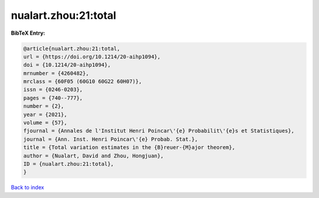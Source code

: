 nualart.zhou:21:total
=====================

.. :cite:t:`nualart.zhou:21:total`

.. bibliography:: ../../All.bib

**BibTeX Entry:**

.. code-block:: bibtex

   @article{nualart.zhou:21:total,
   url = {https://doi.org/10.1214/20-aihp1094},
   doi = {10.1214/20-aihp1094},
   mrnumber = {4260482},
   mrclass = {60F05 (60G10 60G22 60H07)},
   issn = {0246-0203},
   pages = {740--777},
   number = {2},
   year = {2021},
   volume = {57},
   fjournal = {Annales de l'Institut Henri Poincar\'{e} Probabilit\'{e}s et Statistiques},
   journal = {Ann. Inst. Henri Poincar\'{e} Probab. Stat.},
   title = {Total variation estimates in the {B}reuer-{M}ajor theorem},
   author = {Nualart, David and Zhou, Hongjuan},
   ID = {nualart.zhou:21:total},
   }

`Back to index <../index>`_

